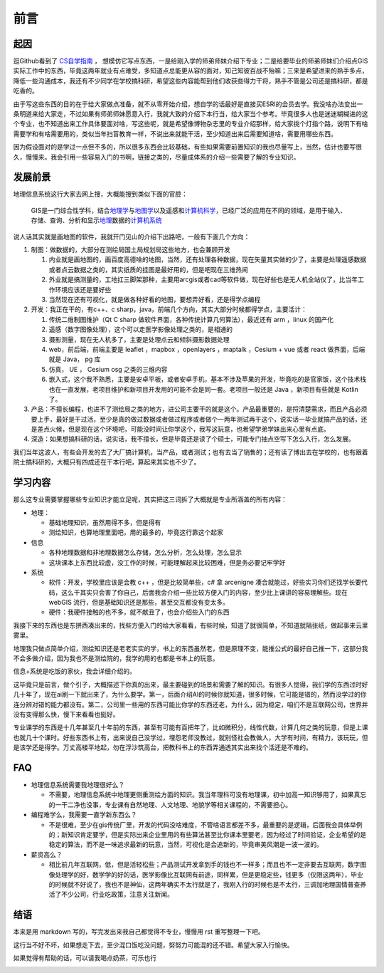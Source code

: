 .. highlight:: rst
.. _preface:

################
前言
################


起因
=============

逛Github看到了 `CS自学指南 <https://github.com/PKUFlyingPig/cs-self-learning>`__ ，
想模仿它写点东西，一是给刚入学的师弟师妹介绍下专业；二是给要毕业的师弟师妹们介绍点GIS实际工作中的东西，毕竟这两年就业有点难受，多知道点总能更从容的面对，知己知彼百战不殆嘛；三来是希望进来的熟手多点，降低一些沟通成本，我还有不少同学在学校搞科研，希望这些内容能帮到他们收获些得力干将，熟手不管是公司还是搞科研，都是吃香的。

由于写这些东西的目的在于给大家做点准备，就不从零开始介绍，想自学的话最好是直接买ESRI的会员去学。我没啥办法变出一条明道来给大家走，不过如果有师弟师妹愿意入行，我就大致的介绍下本行当，给大家当个参考。毕竟很多人也是迷迷糊糊进的这个专业，也不知道出来工作具体要面对啥，写这些呢，就是希望像博物杂志里的专业介绍那样，给大家挑个灯指个路，说明下有啥需要学和有啥需要用的，类似当年扫盲教育一样，不说出来就能干活，至少知道出来后需要知道啥，需要用哪些东西。

因为假设面对的是学过一点但不多的，所以很多东西会比较基础，有些如果需要前置知识的我也尽量写上，当然，估计也要写很久，慢慢来。我会引用一些容易入门的书啊，链接之类的，尽量成体系的介绍一些需要了解的专业知识。


发展前景
=============

地理信息系统这行大家去网上搜，大概能搜到类似下面的官腔：

   GIS是一门综合性学科，结合\ `地理学 <https://baike.baidu.com/item/%E5%9C%B0%E7%90%86%E5%AD%A6/661412?fromModule=lemma_inlink>`__\ 与\ `地图学 <https://baike.baidu.com/item/%E5%9C%B0%E5%9B%BE%E5%AD%A6/1749670?fromModule=lemma_inlink>`__\ 以及遥感和\ `计算机科学 <https://baike.baidu.com/item/%E8%AE%A1%E7%AE%97%E6%9C%BA%E7%A7%91%E5%AD%A6/9132?fromModule=lemma_inlink>`__\ ，已经广泛的应用在不同的领域，是用于输入、存储、查询、分析和显示\ `地理 <https://baike.baidu.com/item/%E5%9C%B0%E7%90%86/0?fromModule=lemma_inlink>`__\ 数据的\ `计算机系统 <https://baike.baidu.com/item/%E8%AE%A1%E7%AE%97%E6%9C%BA%E7%B3%BB%E7%BB%9F/7210959?fromModule=lemma_inlink>`__

说人话其实就是画地图的软件，我就开门见山的介绍下出路吧，一般有下面几个方向：

1. 制图：做数据的，大部分在测绘局国土局规划局这些地方，也会兼顾开发

   1. 内业就是画地图的，画百度高德啥的地图，当然，还有处理各种数据，现在矢量其实做的少了，主要是处理遥感数据或者点云数据之类的，其实纸质的挂图是最好用的，但是吧现在三维热闹
   2. 外业就是搞测量的，工地扛三脚架那种，主要用arcgis或者cad等软件做，现在好些也是无人机全站仪了，比当年工作环境应该还是要好些
   3. 当然现在还有可视化，就是做各种好看的地图，要想弄好看，还是得学点编程

2. 开发：我正在干的，有c++、c sharp，java，前端几个方向，其实大部分时候都得学点，主要活计：

   1. 传统二维制图维护（Qt C sharp 做软件界面，各种传统计算几何算法），最近还有 arm ，linux 的国产化
   2. 遥感（数字图像处理），这个可以走医学影像处理之类的，是相通的
   3. 摄影测量，现在无人机多了，主要是处理点云和倾斜摄影数据处理
   4. web，前后端，前端主要是 leaflet ，mapbox ，openlayers ，maptalk ，Cesium + vue 或者 react 做界面，后端就是 Java， pg 库
   5. 仿真， UE ， Cesium osg 之类的三维内容
   6. 嵌入式，这个我不熟悉，主要是安卓平板，或者安卓手机，基本不涉及苹果的开发，毕竟吃的是官家饭，这个技术栈也在一直发展，老项目维护和新项目开发用的可能不会是同一套。老项目一般还是 Java ，新项目有些就是 Kotlin了。

3. 产品：不擅长编程，也进不了测绘局之类的地方，进公司主要干的就是这个。产品最重要的，是捋清楚需求，而且产品必须要上手，最好是干过活，至少是真的做过数据或者做过程序或者做个一两年测试再干这个，说实话一毕业就搞产品的话，还是差点火候，但是现在这个环境吧，可能没时间让你学这个，我写这玩意，也希望学弟学妹出来心里有点底。

4. 深造：如果想搞科研的话，说实话，我不擅长，但是毕竟还是读了个硕士，可能专门抽点空写下怎么入行，怎么发展。

我们当年这波人，有些会开发的去了大厂搞计算机，当产品，或者测试；也有去当了销售的；还有读了博出去在学校的，也有跟着院士搞科研的，大概只有四成还在干本行吧，算起来其实也不少了。

学习内容
=============

那么这专业需要掌握哪些专业知识才能立足呢，其实把这三词拆了大概就是专业所涵盖的所有内容：

-  地理：

   -  基础地理知识，虽然用得不多，但是得有
   -  测绘知识，也算地理里面吧，用的最多的，毕竟这行靠这个起家

-  信息

   -  各种地理数据和非地理数据怎么存储，怎么分析，怎么处理，怎么显示
   -  这块课本上东西比较虚，没工作的时候，可能理解起来比较困难，但是务必要记牢学好

-  系统

   -  软件：开发，学校里应该是会教 c++ ，但是比较简单些，c# 拿 arcenigne 凑合就能过，好些实习你们还找学长要代码，这么干其实只会害了你自己，后面我会介绍一些比较方便入门的内容，至少比上课讲的容易理解些。现在 webGIS 流行，但是基础知识还是那些，甚至交互都没有变太多。
   -  硬件：我硬件接触的也不多，就不献丑了，也会介绍些入门的东西

我接下来的东西也是东拼西凑出来的，找些方便入门的给大家看看，有些时候，知道了就很简单，不知道就隔张纸，做起事来云里雾里。

地理我只做点简单介绍，测绘知识还是老老实实的学，书上的东西虽然老，但是原理不变，能推公式的最好自己推一下，这部分我不会多做介绍，因为我也不是测绘院的，我学的用的也都是书本上的玩意。

信息+系统是吃饭的家伙，我会详细介绍的。

这毕竟只是前言，做个引子，大概描述下你真的出来，最主要碰到的场景和需要了解的知识。有很多人觉得，我们学的东西过时好几十年了，现在ai刷一下就出来了，为什么要学。第一，后面介绍AI的时候你就知道，很多时候，它可能是错的，然而没学过的你连分辨对错的能力都没有。第二，公司里一些用的东西可能比你学的东西还老，为什么，因为稳定，咱们不是互联网公司，世界并没有变得那么快，慢下来看看也挺好。

专业课学的东西是十几年甚至几十年前的东西，甚至有可能有百把年了，比如微积分，线性代数，计算几何之类的玩意，但是上课也就几十个课时。好些东西书上有，出来说自己没学过，埋怨老师没教过，就别怪社会教做人，大学有时间，有精力，该玩玩，但是该学还是得学。万丈高楼平地起，勿在浮沙筑高台，把教科书上的东西弄通透其实出来找个活还是不难的。

FAQ
=============

-  地理信息系统需要我地理很好么？

   -  不需要，地理信息系统中地理更侧重测绘方面的知识。我当年理科可没有地理课，初中加高一知识够用了，如果真忘的一干二净也没事，专业课有自然地理、人文地理、地貌学等相关课程的，不需要担心。

-  编程难学么，我需要一直学新东西么？

   -  不是很难，至少在gis传统厂里，开发的代码没啥难度，不管啥语言都差不多，最重要的是逻辑，后面我会具体举例的；新知识肯定要学，但是实际出来企业里用的有些算法甚至比你课本里要老，因为经过了时间验证，企业希望的是稳定的算法，而不是一味追求最新的玩意，当然，可视化是会追新的，毕竟审美风潮是一波一波的。

-  薪资高么？

   -  相比前几年互联网，低，但是活轻松些；产品测试开发拿到手的钱也不一样多；而且也不一定非要去互联网，数字图像处理学的好，数学学的好的话，医学影像比互联网有前途，同样累，但是更稳定些，钱更多（仅限这两年），毕业的时候就不好说了，我也不是神仙，这两年确实不太行就是了，我刚入行的时候也是不太行，三调加地理国情普查养活了不少公司，行业吃政策，注意关注新闻。

结语
=============

本来是用 markdown 写的，写完发出来我自己都觉得不专业，慢慢用 rst 重写整理一下吧。

这行当不好不坏，如果想走下去，至少混口饭吃没问题，努努力可能混的还不错。希望大家入行愉快。

如果觉得有帮助的话，可以请我喝点奶茶，可乐也行

.. image:: assets/1724202630255-20240821091721-0yjljzr.jpg
   :alt: alipay
   :align: center

